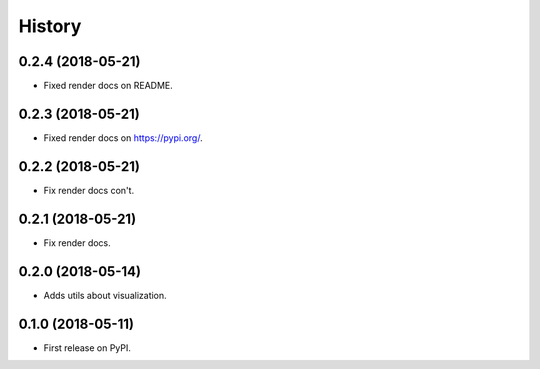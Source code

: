=======
History
=======

0.2.4 (2018-05-21)
------------------

* Fixed render docs on README.


0.2.3 (2018-05-21)
------------------

* Fixed render docs on https://pypi.org/.


0.2.2 (2018-05-21)
------------------

* Fix render docs con't.


0.2.1 (2018-05-21)
------------------

* Fix render docs.


0.2.0 (2018-05-14)
------------------

* Adds utils about visualization.


0.1.0 (2018-05-11)
------------------

* First release on PyPI.
